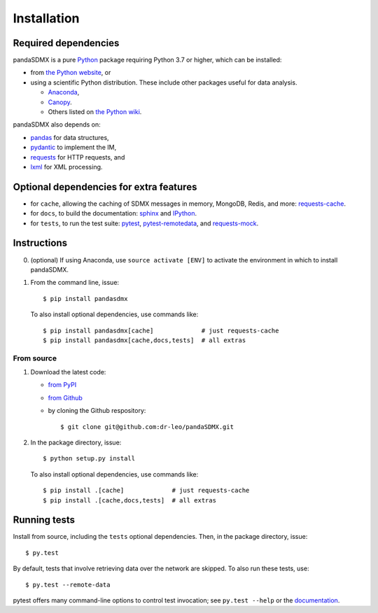 Installation
============

Required dependencies
---------------------

pandaSDMX is a pure `Python <https://python.org>`_ package requiring Python 3.7 or higher, which can be installed:

- from `the Python website <https://www.python.org/downloads/>`_, or
- using a scientific Python distribution. These include other packages useful
  for data analysis.

  - `Anaconda <https://store.continuum.io/cshop/anaconda/>`_,
  - `Canopy <https://www.enthought.com/products/canopy/>`_.
  - Others listed on `the Python wiki
    <https://wiki.python.org/moin/PythonDistributions>`_.

pandaSDMX also depends on:

- `pandas <http://pandas.pydata.org>`_ for data structures,
- `pydantic <https://pydantic-docs.helpmanual.io>`_ to implement the IM,
- `requests <https://pypi.python.org/pypi/requests/>`_ for HTTP requests, and
- `lxml <http://www.lxml.de>`_ for XML processing.

Optional dependencies for extra features
----------------------------------------

- for ``cache``, allowing the caching of SDMX messages in memory, MongoDB,
  Redis, and more: `requests-cache <https://requests-cache.readthedocs.io>`_.
- for ``docs``, to build the documentation: `sphinx <https://sphinx-doc.org>`_
  and `IPython <https://ipython.org>`_.
- for ``tests``, to run the test suite: `pytest <https://pytest.org>`_,
  `pytest-remotedata <https://github.com/astropy/pytest-remotedata>`_, and
  `requests-mock <https://requests-mock.readthedocs.io>`_.

Instructions
------------

0. (optional) If using Anaconda, use ``source activate [ENV]`` to activate the
   environment in which to install pandaSDMX.
1. From the command line, issue::

    $ pip install pandasdmx

   To also install optional dependencies, use commands like::

    $ pip install pandasdmx[cache]             # just requests-cache
    $ pip install pandasdmx[cache,docs,tests]  # all extras

From source
~~~~~~~~~~~

1. Download the latest code:

   - `from PyPI <https://pypi.org/project/pandaSDMX/#files>`_
   - `from Github <https://github.com/dr-leo/pandaSDMX>`_
   - by cloning the Github respository::

     $ git clone git@github.com:dr-leo/pandaSDMX.git

2. In the package directory, issue::

    $ python setup.py install

   To also install optional dependencies, use commands like::

    $ pip install .[cache]             # just requests-cache
    $ pip install .[cache,docs,tests]  # all extras

Running tests
-------------

Install from source, including the ``tests`` optional dependencies.
Then, in the package directory, issue::

    $ py.test

By default, tests that involve retrieving data over the network are skipped. To
also run these tests, use::

    $ py.test --remote-data

pytest offers many command-line options to control test invocation; see ``py.test --help`` or the `documentation <https://pytest.org>`_.

